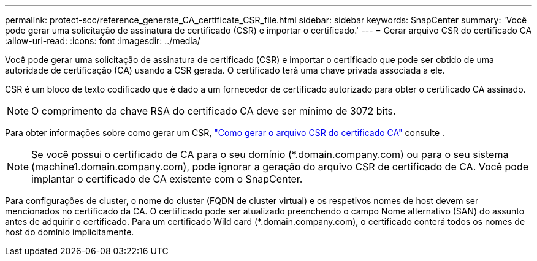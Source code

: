 ---
permalink: protect-scc/reference_generate_CA_certificate_CSR_file.html 
sidebar: sidebar 
keywords: SnapCenter 
summary: 'Você pode gerar uma solicitação de assinatura de certificado (CSR) e importar o certificado.' 
---
= Gerar arquivo CSR do certificado CA
:allow-uri-read: 
:icons: font
:imagesdir: ../media/


[role="lead"]
Você pode gerar uma solicitação de assinatura de certificado (CSR) e importar o certificado que pode ser obtido de uma autoridade de certificação (CA) usando a CSR gerada. O certificado terá uma chave privada associada a ele.

CSR é um bloco de texto codificado que é dado a um fornecedor de certificado autorizado para obter o certificado CA assinado.


NOTE: O comprimento da chave RSA do certificado CA deve ser mínimo de 3072 bits.

Para obter informações sobre como gerar um CSR, https://kb.netapp.com/Advice_and_Troubleshooting/Data_Protection_and_Security/SnapCenter/How_to_generate_CA_Certificate_CSR_file["Como gerar o arquivo CSR do certificado CA"^] consulte .


NOTE: Se você possui o certificado de CA para o seu domínio (*.domain.company.com) ou para o seu sistema (machine1.domain.company.com), pode ignorar a geração do arquivo CSR de certificado de CA. Você pode implantar o certificado de CA existente com o SnapCenter.

Para configurações de cluster, o nome do cluster (FQDN de cluster virtual) e os respetivos nomes de host devem ser mencionados no certificado da CA. O certificado pode ser atualizado preenchendo o campo Nome alternativo (SAN) do assunto antes de adquirir o certificado. Para um certificado Wild card (*.domain.company.com), o certificado conterá todos os nomes de host do domínio implicitamente.
